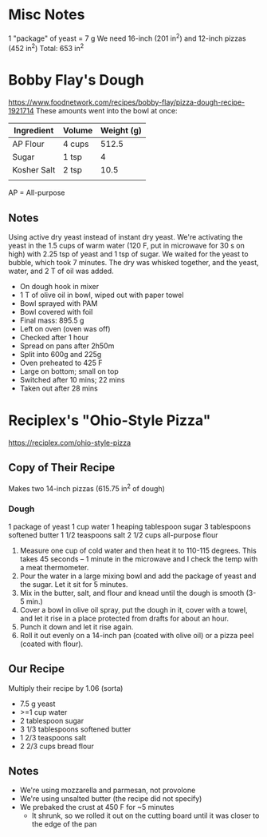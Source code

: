 * Misc Notes
  1 "package" of yeast = 7 g
  We need 16-inch (201 in^2) and 12-inch pizzas (452 in^2)
  Total: 653 in^2
* Bobby Flay's Dough
  https://www.foodnetwork.com/recipes/bobby-flay/pizza-dough-recipe-1921714
  These amounts went into the bowl at once:
  | Ingredient  | Volume | Weight (g) |
  |-------------+--------+------------|
  | AP Flour    | 4 cups |      512.5 |
  | Sugar       | 1 tsp  |          4 |
  | Kosher Salt | 2 tsp  |       10.5 |
  |             |        |            |
  AP = All-purpose
** Notes
   Using active dry yeast instead of instant dry yeast. We're activating the
   yeast in the 1.5 cups of warm water (120 F, put in microwave for 30 s on
   high) with 2.25 tsp of yeast and 1 tsp of sugar. We waited for the yeast to
   bubble, which took 7 minutes. The dry was whisked together, and the yeast,
   water, and 2 T of oil was added.
   - On dough hook in mixer
   - 1 T of olive oil in bowl, wiped out with paper towel
   - Bowl sprayed with PAM
   - Bowl covered with foil
   - Final mass: 895.5 g
   - Left on oven (oven was off)
   - Checked after 1 hour
   - Spread on pans after 2h50m
   - Split into 600g and 225g
   - Oven preheated to 425 F
   - Large on bottom; small on top
   - Switched after 10 mins; 22 mins
   - Taken out after 28 mins
* Reciplex's "Ohio-Style Pizza"
  https://reciplex.com/ohio-style-pizza
** Copy of Their Recipe
   Makes two 14-inch pizzas (615.75 in^2 of dough)
*** Dough
   1 package of yeast
   1 cup water
   1 heaping tablespoon sugar
   3 tablespoons softened butter
   1 1/2 teaspoons salt
   2 1/2 cups all-purpose flour
   1. Measure one cup of cold water and then heat it to 110-115 degrees. This
      takes 45 seconds – 1 minute in the microwave and I check the temp with a
      meat thermometer.
   2. Pour the water in a large mixing bowl and add the package of yeast and the
      sugar. Let it sit for 5 minutes.
   3. Mix in the butter, salt, and flour and knead until the dough is smooth
      (3-5 min.)
   4. Cover a bowl in olive oil spray, put the dough in it, cover with a towel,
      and let it rise in a place protected from drafts for about an hour.
   5. Punch it down and let it rise again.
   6. Roll it out evenly on a 14-inch pan (coated with olive oil) or a pizza
      peel (coated with flour).
** Our Recipe
   Multiply their recipe by 1.06 (sorta)
   - 7.5 g yeast
   - >=1 cup water
   - 2 tablespoon sugar
   - 3 1/3 tablespoons softened butter
   - 1 2/3 teaspoons salt
   - 2 2/3 cups bread flour
** Notes
   - We're using mozzarella and parmesan, not provolone
   - We're using unsalted butter (the recipe did not specify)
   - We prebaked the crust at 450 F for ~5 minutes
     - It shrunk, so we rolled it out on the cutting board until it was closer
       to the edge of the pan
